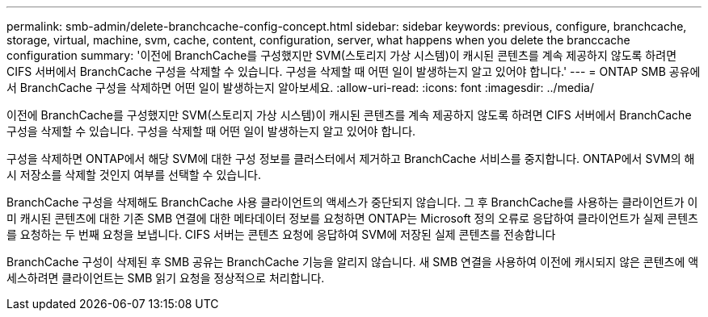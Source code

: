 ---
permalink: smb-admin/delete-branchcache-config-concept.html 
sidebar: sidebar 
keywords: previous, configure, branchcache, storage, virtual, machine, svm, cache, content, configuration, server, what happens when you delete the branccache configuration 
summary: '이전에 BranchCache를 구성했지만 SVM(스토리지 가상 시스템)이 캐시된 콘텐츠를 계속 제공하지 않도록 하려면 CIFS 서버에서 BranchCache 구성을 삭제할 수 있습니다. 구성을 삭제할 때 어떤 일이 발생하는지 알고 있어야 합니다.' 
---
= ONTAP SMB 공유에서 BranchCache 구성을 삭제하면 어떤 일이 발생하는지 알아보세요.
:allow-uri-read: 
:icons: font
:imagesdir: ../media/


[role="lead"]
이전에 BranchCache를 구성했지만 SVM(스토리지 가상 시스템)이 캐시된 콘텐츠를 계속 제공하지 않도록 하려면 CIFS 서버에서 BranchCache 구성을 삭제할 수 있습니다. 구성을 삭제할 때 어떤 일이 발생하는지 알고 있어야 합니다.

구성을 삭제하면 ONTAP에서 해당 SVM에 대한 구성 정보를 클러스터에서 제거하고 BranchCache 서비스를 중지합니다. ONTAP에서 SVM의 해시 저장소를 삭제할 것인지 여부를 선택할 수 있습니다.

BranchCache 구성을 삭제해도 BranchCache 사용 클라이언트의 액세스가 중단되지 않습니다. 그 후 BranchCache를 사용하는 클라이언트가 이미 캐시된 콘텐츠에 대한 기존 SMB 연결에 대한 메타데이터 정보를 요청하면 ONTAP는 Microsoft 정의 오류로 응답하여 클라이언트가 실제 콘텐츠를 요청하는 두 번째 요청을 보냅니다. CIFS 서버는 콘텐츠 요청에 응답하여 SVM에 저장된 실제 콘텐츠를 전송합니다

BranchCache 구성이 삭제된 후 SMB 공유는 BranchCache 기능을 알리지 않습니다. 새 SMB 연결을 사용하여 이전에 캐시되지 않은 콘텐츠에 액세스하려면 클라이언트는 SMB 읽기 요청을 정상적으로 처리합니다.
